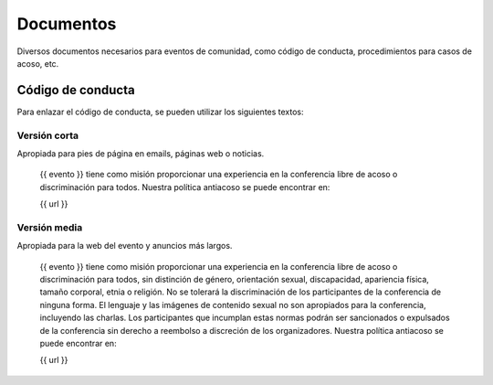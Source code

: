 Documentos
==========

Diversos documentos necesarios para eventos de comunidad, como código de
conducta, procedimientos para casos de acoso, etc.

Código de conducta
------------------

Para enlazar el código de conducta, se pueden utilizar los siguientes
textos:

Versión corta
~~~~~~~~~~~~~

Apropiada para pies de página en emails, páginas web o noticias.

    {{ evento }} tiene como misión proporcionar una experiencia en la
    conferencia libre de acoso o discriminación para todos. Nuestra política
    antiacoso se puede encontrar en:

    {{ url }}

Versión media
~~~~~~~~~~~~~

Apropiada para la web del evento y anuncios más largos.

    {{ evento }} tiene como misión proporcionar una experiencia en la
    conferencia libre de acoso o discriminación para todos, sin distinción
    de género, orientación sexual, discapacidad, apariencia física, tamaño
    corporal, etnia o religión. No se tolerará la discriminación de los
    participantes de la conferencia de ninguna forma. El lenguaje y las
    imágenes de contenido sexual no son apropiados para la conferencia,
    incluyendo las charlas. Los participantes que incumplan estas normas
    podrán ser sancionados o expulsados de la conferencia sin derecho
    a reembolso a discreción de los organizadores. Nuestra política
    antiacoso se puede encontrar en:

    {{ url }}

